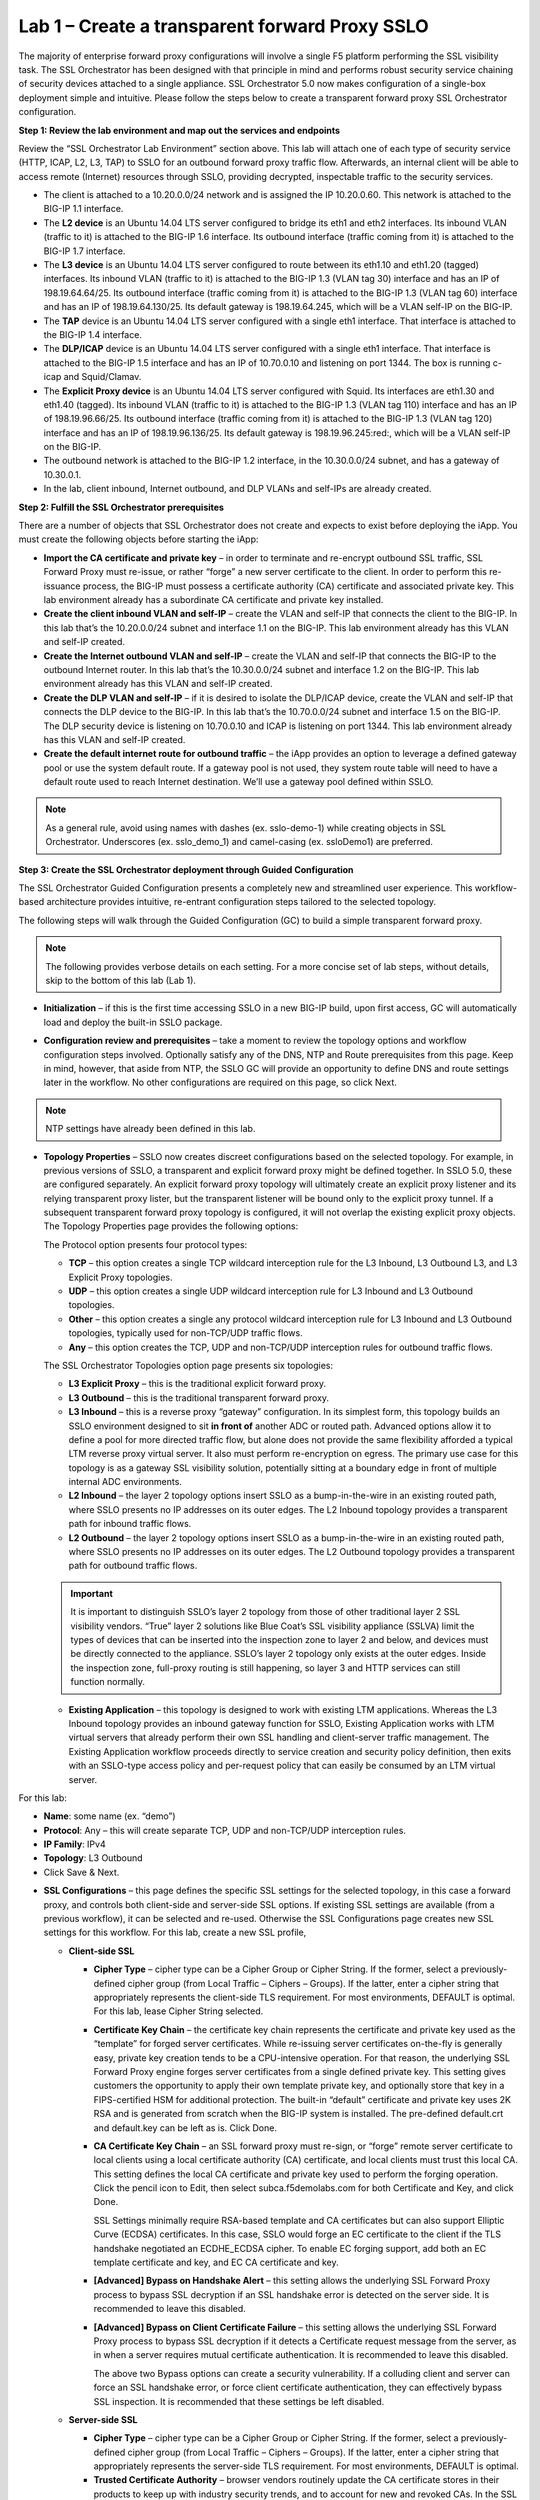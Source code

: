 .. role:: red
.. role:: bred

Lab 1 – Create a transparent forward Proxy SSLO
===============================================

The majority of enterprise forward proxy configurations will involve a single
F5 platform performing the SSL visibility task. The SSL Orchestrator has been
designed with that principle in mind and performs robust security service
chaining of security devices attached to a single appliance. SSL Orchestrator
5.0 now makes configuration of a single-box deployment simple and intuitive.
Please follow the steps below to create a transparent forward proxy SSL
Orchestrator configuration.

**Step 1: Review the lab environment and map out the services and endpoints**

Review the “SSL Orchestrator Lab Environment” section above. This lab will
attach one of each type of security service (HTTP, ICAP, L2, L3, TAP) to SSLO
for an outbound forward proxy traffic flow. Afterwards, an internal client will
be able to access remote (Internet) resources through SSLO, providing
decrypted, inspectable traffic to the security services.

- The client is attached to a :red:`10.20.0.0/24` network and is assigned the
  IP :red:`10.20.0.60`. This network is attached to the BIG-IP 1.1 interface.

- The **L2 device** is an Ubuntu 14.04 LTS server configured to bridge its eth1
  and eth2 interfaces. Its inbound VLAN (traffic to it) is attached to the
  BIG-IP :red:`1.6` interface. Its outbound interface (traffic coming from it)
  is attached to the BIG-IP :red:`1.7` interface.

- The **L3 device** is an Ubuntu 14.04 LTS server configured to route between
  its eth1.10 and eth1.20 (tagged) interfaces. Its inbound VLAN (traffic to it)
  is attached to the BIG-IP :red:`1.3 (VLAN tag 30)` interface and has an IP of
  :red:`198.19.64.64/25`. Its outbound interface (traffic coming from it) is
  attached to the BIG-IP :red:`1.3 (VLAN tag 60)` interface and has an IP of
  :red:`198.19.64.130/25`. Its default gateway is :red:`198.19.64.245`, which
  will be a VLAN self-IP on the BIG-IP.

- The **TAP** device is an Ubuntu 14.04 LTS server configured with a single
  eth1 interface. That interface is attached to the BIG-IP :red:`1.4` interface.

- The **DLP/ICAP** device is an Ubuntu 14.04 LTS server configured with a
  single eth1 interface. That interface is attached to the BIG-IP :red:`1.5`
  interface and has an IP of :red:`10.70.0.10 and listening on port 1344`. The
  box is running c-icap and Squid/Clamav.

- The **Explicit Proxy device** is an Ubuntu 14.04 LTS server configured with
  Squid. Its interfaces are eth1.30 and eth1.40 (tagged). Its inbound VLAN
  (traffic to it) is attached to the BIG-IP :red:`1.3 (VLAN tag 110)` interface
  and has an IP of :red:`198.19.96.66/25`. Its outbound interface (traffic
  coming from it) is attached to the BIG-IP :red:`1.3 (VLAN tag 120)` interface
  and has an IP of :red:`198.19.96.136/25`. Its default gateway is
  :red:`198.19.96.245:red:`, which will be a VLAN self-IP on the BIG-IP.

- The outbound network is attached to the BIG-IP :red:`1.2` interface, in the
  :red:`10.30.0.0/24` subnet, and has a gateway of :red:`10.30.0.1`.

- In the lab, client inbound, Internet outbound, and DLP VLANs and self-IPs are
  already created.

**Step 2: Fulfill the SSL Orchestrator prerequisites**

There are a number of objects that SSL Orchestrator does not create and expects
to exist before deploying the iApp. You must create the following objects
before starting the iApp:

- **Import the CA certificate and private key** – in order to terminate and
  re-encrypt outbound SSL traffic, SSL Forward Proxy must re-issue, or rather
  “forge” a new server certificate to the client. In order to perform this
  re-issuance process, the BIG-IP must possess a certificate authority (CA)
  certificate and associated private key. :red:`This lab environment already
  has a subordinate CA certificate and private key installed`.

- **Create the client inbound VLAN and self-IP** – create the VLAN and self-IP
  that connects the client to the BIG-IP. In this lab that’s the
  :red:`10.20.0.0/24` subnet and interface :red:`1.1` on the BIG-IP. This lab
  environment already has this VLAN and self-IP created.

- **Create the Internet outbound VLAN and self-IP** – create the VLAN and
  self-IP that connects the BIG-IP to the outbound Internet router. In this lab
  that’s the :red:`10.30.0.0/24` subnet and interface :red:`1.2` on the BIG-IP.
  :red:`This lab environment already has this VLAN and self-IP created`.

- **Create the DLP VLAN and self-IP** – if it is desired to isolate the
  DLP/ICAP device, create the VLAN and self-IP that connects the DLP device to
  the BIG-IP. In this lab that’s the :red:`10.70.0.0/24` subnet and interface
  :red:`1.5` on the BIG-IP. The DLP security device is listening on
  :red:`10.70.0.10` and ICAP is listening on port :red:`1344`. :red:`This lab
  environment already has this VLAN and self-IP created`.

- **Create the default internet route for outbound traffic** – the iApp
  provides an option to leverage a defined gateway pool or use the system
  default route. If a gateway pool is not used, they system route table will
  need to have a default route used to reach Internet destination. :red:`We’ll
  use a gateway pool defined within SSLO`.

.. note:: As a general rule, avoid using names with dashes (ex. sslo-demo-1)
   while creating objects in SSL Orchestrator. Underscores (ex. sslo\_demo\_1)
   and camel-casing (ex. ssloDemo1) are preferred.

**Step 3: Create the SSL Orchestrator deployment through Guided Configuration**

The SSL Orchestrator Guided Configuration presents a completely new and
streamlined user experience. This workflow-based architecture provides
intuitive, re-entrant configuration steps tailored to the selected
topology.

.. image:: ../images/image3.png

The following steps will walk through the Guided Configuration (GC) to build a
simple transparent forward proxy. 

.. note:: The following provides verbose details on each setting. For a more
   concise set of lab steps, without details, skip to the bottom of this lab
   (Lab 1).

- **Initialization** – if this is the first time accessing SSLO in a new BIG-IP
  build, upon first access, GC will automatically load and deploy the built-in
  SSLO package.

.. image:: ../images/image4.png

- **Configuration review and prerequisites** – take a moment to review the
  topology options and workflow configuration steps involved. Optionally
  satisfy any of the :red:`DNS, NTP and Route` prerequisites from this page.
  Keep in mind, however, that aside from NTP, the SSLO GC will provide an
  opportunity to define DNS and route settings later in the workflow. No other
  configurations are required on this page, so click :red:`Next`.

.. note:: NTP settings have already been defined in this lab.

.. image:: ../images/image5.png
   :align: center

.. image:: ../images/image6.png

- **Topology Properties** – SSLO now creates discreet configurations based on
  the selected topology. For example, in previous versions of SSLO, a
  transparent and explicit forward proxy might be defined together. In SSLO
  5.0, these are configured separately. An explicit forward proxy topology will
  ultimately create an explicit proxy listener and its relying transparent
  proxy lister, but the transparent listener will be bound only to the explicit
  proxy tunnel. If a subsequent transparent forward proxy topology is
  configured, it will not overlap the existing explicit proxy objects. The
  Topology Properties page provides the following options:

  The Protocol option presents four protocol types:

  - **TCP** – this option creates a single TCP wildcard interception rule for
    the L3 Inbound, L3 Outbound L3, and L3 Explicit Proxy topologies.

  - **UDP** – this option creates a single UDP wildcard interception rule for
    L3 Inbound and L3 Outbound topologies.

  - **Other** – this option creates a single any protocol wildcard interception
    rule for L3 Inbound and L3 Outbound topologies, typically used for
    non-TCP/UDP traffic flows.

  - **Any** – this option creates the TCP, UDP and non-TCP/UDP interception
    rules for outbound traffic flows.

  The SSL Orchestrator Topologies option page presents six topologies:

  - **L3 Explicit Proxy** – this is the traditional explicit forward proxy.

  - **L3 Outbound** – this is the traditional transparent forward proxy.

  - **L3 Inbound** – this is a reverse proxy “gateway” configuration. In its
    simplest form, this topology builds an SSLO environment designed to sit
    **in front of** another ADC or routed path. Advanced options allow it to
    define a pool for more directed traffic flow, but alone does not provide
    the same flexibility afforded a typical LTM reverse proxy virtual server.
    It also must perform re-encryption on egress. The primary use case for
    this topology is as a gateway SSL visibility solution, potentially
    sitting at a boundary edge in front of multiple internal ADC environments.

  - **L2 Inbound** – the layer 2 topology options insert SSLO as a
    bump-in-the-wire in an existing routed path, where SSLO presents no IP
    addresses on its outer edges. The L2 Inbound topology provides a
    transparent path for inbound traffic flows.

  - **L2 Outbound** – the layer 2 topology options insert SSLO as a
    bump-in-the-wire in an existing routed path, where SSLO presents no IP
    addresses on its outer edges. The L2 Outbound topology provides a
    transparent path for outbound traffic flows.

  .. important:: It is important to distinguish SSLO’s layer 2 topology from
     those of other traditional layer 2 SSL visibility vendors. “True” layer
     2 solutions like Blue Coat’s SSL visibility appliance (SSLVA) limit the
     types of devices that can be inserted into the inspection zone to layer
     2 and below, and devices must be directly connected to the appliance.
     SSLO’s layer 2 topology only exists at the outer edges. Inside the
     inspection zone, full-proxy routing is still happening, so layer 3 and
     HTTP services can still function normally.

  - **Existing Application** – this topology is designed to work with existing
    LTM applications. Whereas the L3 Inbound topology provides an inbound
    gateway function for SSLO, Existing Application works with LTM virtual
    servers that already perform their own SSL handling and client-server
    traffic management. The Existing Application workflow proceeds directly to
    service creation and security policy definition, then exits with an
    SSLO-type access policy and per-request policy that can easily be consumed
    by an LTM virtual server.

.. image:: ../images/image7.png

For this lab:

- **Name**: some name (ex. “demo”)
- **Protocol**: :red:`Any` – this will create separate TCP, UDP and non-TCP/UDP
  interception rules.
- **IP Family**: :red:`IPv4`
- **Topology**: :red:`L3 Outbound`
- Click :red:`Save & Next.`

.. image:: ../images/image8.png

- **SSL Configurations** – this page defines the specific SSL settings for the
  selected topology, in this case a forward proxy, and controls both
  client-side and server-side SSL options. If existing SSL settings are
  available (from a previous workflow), it can be selected and re-used.
  Otherwise the SSL Configurations page creates new SSL settings for this
  workflow. For this lab, create a new SSL profile,

  - **Client-side SSL**

    - **Cipher Type** – cipher type can be a Cipher Group or Cipher String.
      If the former, select a previously-defined cipher group (from Local
      Traffic – Ciphers – Groups). If the latter, enter a cipher string that
      appropriately represents the client-side TLS requirement. For most
      environments, DEFAULT is optimal. For this lab, lease Cipher String
      selected.

    - **Certificate Key Chain** – the certificate key chain represents the
      certificate and private key used as the “template” for forged server
      certificates. While re-issuing server certificates on-the-fly is
      generally easy, private key creation tends to be a CPU-intensive
      operation. For that reason, the underlying SSL Forward Proxy engine
      forges server certificates from a single defined private key. This
      setting gives customers the opportunity to apply their own template
      private key, and optionally store that key in a FIPS-certified HSM for
      additional protection. The built-in “default” certificate and private
      key uses 2K RSA and is generated from scratch when the BIG-IP system is
      installed. The pre-defined default.crt and default.key can be left as
      is. Click Done.

    - **CA Certificate Key Chain** – an SSL forward proxy must re-sign, or
      “forge” remote server certificate to local clients using a local
      certificate authority (CA) certificate, and local clients must trust
      this local CA. This setting defines the local CA certificate and
      private key used to perform the forging operation. Click the pencil
      icon to Edit, then select subca.f5demolabs.com for both Certificate and
      Key, and click Done.

      SSL Settings minimally require RSA-based template and CA certificates
      but can also support Elliptic Curve (ECDSA) certificates. In this case,
      SSLO would forge an EC certificate to the client if the TLS handshake
      negotiated an ECDHE\_ECDSA cipher. To enable EC forging support, add
      both an EC template certificate and key, and EC CA certificate and key.

    - **[Advanced] Bypass on Handshake Alert** – this setting allows the
      underlying SSL Forward Proxy process to bypass SSL decryption if an SSL
      handshake error is detected on the server side. It is recommended to
      leave this disabled.

    - **[Advanced] Bypass on Client Certificate Failure** – this setting
      allows the underlying SSL Forward Proxy process to bypass SSL
      decryption if it detects a Certificate request message from the server,
      as in when a server requires mutual certificate authentication. It is
      recommended to leave this disabled.
      
      The above two Bypass options can create a security vulnerability. If a
      colluding client and server can force an SSL handshake error, or force
      client certificate authentication, they can effectively bypass SSL
      inspection. It is recommended that these settings be left disabled.

  - **Server-side SSL**

    - **Cipher Type** – cipher type can be a Cipher Group or Cipher String.
      If the former, select a previously-defined cipher group (from Local
      Traffic – Ciphers – Groups). If the latter, enter a cipher string that
      appropriately represents the server-side TLS requirement. For most
      environments, DEFAULT is optimal.

    - **Trusted Certificate Authority** – browser vendors routinely update
      the CA certificate stores in their products to keep up with industry
      security trends, and to account for new and revoked CAs. In the SSL
      forward proxy use case, however, the SSL visibility product now
      performs all server-side certificate validation, in lieu of the client
      browser, and should therefore do its best to maintain the *same*
      industry security trends. BIG-IP ships with a CA certificate bundle
      that maintains a list of CA certificates common to the browser vendors.
      However, a more comprehensive bundle can be obtained from the F5
      Downloads site. For this lab, select the built-in ca-bundle.crt.

    - **[Advanced] Expire Certificate Response** – SSLO performs validation
      on remote server certificates and can control what happens if it
      receives an expired server certificate. The options are **drop**, which
      simply drops the traffic, and **ignore**, which mirrors an expired
      forged certificate to the client. The default and recommended behavior
      for forward proxy is to drop traffic on an expired certificate.

    - **[Advanced] Untrusted Certificate Authority** – SSLO performs
      validation on remote server certificates and can control what happens
      if it receives an untrusted server certificate, based on the Trusted
      Certificate Authority bundle. The options are **drop**, which simply
      drops the traffic, and **ignore**, which allows the traffic and forges
      a good certificate to the client. The default and recommended behavior
      for forward proxy is to drop traffic on an untrusted certificate.

    - **[Advanced] OCSP** – this setting selects an existing or can create a
      new OCSP profile for server-side Online Certificate Status Protocol
      (OCSP) and OCSP stapling. With this enabled, if a client issues a
      Status\_Request message in its ClientHello message (an indication that
      it supports OCSP stapling), SSLO will issue a corresponding
      Status\_Request message in its server-side TLS handshake. SSLO will
      then forge the returned OCSP stapling response back to the client. If
      the server does not respond with a staple but contains an Authority
      Info Access (AIA) field that points to an OCSP responder URL, SSLO will
      perform a separate OCSP request. The returned status is then mirrored
      in the stapled client-side TLS handshake.

    - **[Advanced] CRL** – this setting selects an existing or can create a
      new CRL profile for server-side Certificate Revocation List (CRL)
      validation. With this enabled, SSLO attempts to match server
      certificates to locally-cached CRLs.

  - Click Save & Next.

.. image:: ../images/image9.png

- **Services List** – the Services List page is used to define security
  services that attach to SSLO. The 5.0 SSLO Guided Configuration now includes
  a services catalog that contains common product integrations. Beneath each of
  these catalog options is one of the five basic service types. The service
  catalog also provides “generic” security services. Depending on screen
  resolution, it may be necessary to scroll down to see additional services.

  .. image:: ../images/image10.png

  This lab will create one of each type of security service. Click Add Service,
  then either select a service from the catalog and click Add, or simply
  double-click the service to go to its configuration page.

  - **Inline layer 2 service** – select the FireEye Inline Layer 2 service from
    the catalog and click Add, or simply double-click the FireEye Inline Layer 2
    service, or any other Inline Layer 2 service in the catalog.

    - **Name** – provide a unique name to this service (example “FireEye”).

    - **Network Configuration** – paths define the network interfaces that take
      inspectable traffic to the inline service and receive traffic from the
      service. Click Add.

      - **Ratio** – inline security services are natively load balanced, so
        this setting defines a ratio, if any for the load balanced pool
        members. Enter 1.

      - **From BIGIP VLAN** – this is the interface taking traffic to the
        inline service. Select the Create New option, enter a unique name (ex.
        FireEye\_in), select the F5 interface connecting to the inbound side of
        the service, and add a VLAN tag value if required. For this lab, select
        interface 1.6.

      - **To BIGIP VLAN** – this is the interface receiving traffic from the
        inline service. Select the Create New option, enter a unique name (ex.
        FireEye\_out), select the F5 interface connecting to the outbound side
        of the service, and add a VLAN tag value if required. For this lab,
        select interface 1.7.

      - Click Done.

  - **Service Action Down** – SSLO also natively monitors the load balanced
    pool of security devices, and if all pool members fail, can actively
    bypass this service (**Ignore**), or stop all traffic (**Reset**,
    **Drop**). For this lab, leave it set to Ignore.

  - **Enable Port Remap** – this setting allows SSLO to remap the port of
    HTTPS traffic flowing across this service. This is advantageous when a
    security service defines port 443 traffic as encrypted HTTPS and natively
    ignores it. By remapping HTTPS traffic to, say, port 8080, the security
    service will inspect the traffic. For this lab, enable (check) this option
    and enter a port value value (ex. 8080).

  - **iRules** – SSLO now allows for the insertion of additional iRule logic
    at different points. An iRule defined at the service only affects traffic
    flowing across this service. It is important to understand, however, that
    these iRules must not be used to control traffic flow (ex. pools, nodes,
    virtuals, etc.), but rather should be used to view/modify application
    layer protocol traffic. For example, an iRule assigned here could be used
    to view and modify HTTP traffic flowing to/from the service. Additional
    iRules are not required, however, so leave this empty.

  - Click Save.

- **Inline layer 3 service** – select the Generic Inline Layer 3 service from
  the catalog and click Add, or simply double-click the Generic Inline Layer 3
  service.

  - **Name** – provide a unique name to this service (example “IPS”).

  - **IP Family** – this setting defines the IP family used with this layer 3
    service. Leave it set to IPv4.

  - **Auto Manage Addresses** – when enabled the Auto Manage Addresses setting
    provides a set of unique, non-overlapping, non-routable IP addresses to be
    used by the security service. If disabled, the To and From IP addresses
    must be configured manually. It is recommended to leave this option
    enabled (checked).

    In environments where SSLO is introduced to existing security devices, it
    is a natural tendency to not want to have to move these devices. And while
    SSLO certainly allows it, by not moving the security devices into
    SSLO-protected enclaves, customers run the risk of exposing sensitive
    decrypted traffic, unintentionally, to other devices that may be connected
    to these existing networks. It is therefore *highly* recommended, and a
    security best practice, to remove SSLO-integrated security devices from
    existing networks and place them entirely within the isolated enclave
    created and maintained by SSLO.

  - **To Service Configuration** – the “To Service” defines the network
    connectivity from SSLO to the inline security device.

    - **To Service** – with the Auto Manage Addresses option enabled, this IP
      address will be pre-defined, therefore the inbound side of the service
      must match this IP subnet. With the Auto Manage Addresses option
      disabled, the IP address must be defined manually. For this lab, leave
      the 198.19.64.7/25 address intact.

    - **VLAN** – select the Create New option, provide a unique name (ex.
      IPS\_in), select the F5 interface connecting to the inbound side of the
      service, and add a VLAN tag value if required. For this lab, select
      interface 1.3 and VLAN tag 50.

  - **Service Down Action** – SSLO also natively monitors the load balanced
    pool of security devices, and if all pool members fail, can actively
    bypass this service (**Ignore**), or stop all traffic (**Reset**,
    **Drop**). For this lab, leave it set to Ignore.

  - **L3 Devices** – this defines the inbound-side IP address of the inline
    layer 3 service, used for routing traffic to this device. Multiple load
    balanced IP addresses can be defined here. Click Add, enter 198.19.64.64,
    then click Done.

  - **From Service Configuration** – the “From Service” defines the network
    connectivity from the inline security device to SSLO.

    - **From Service** – with the Auto Manage Addresses option enabled, this
      IP address will be pre-defined, therefore the outbound side of the
      service must match this IP subnet. With the Auto Manage Addresses
      option disabled, the IP address must be defined manually. For this lab,
      leave the 198.19.64.245/25 address intact.

    - **VLAN** – select the Create New option, provide a unique name (ex.
      IPS\_out), select the F5 interface connecting to the outbound side of
      the service, and add a VLAN tag value if required. For this lab, select
      interface 1.3 and VLAN tag 60.

  - **Enable Port Remap** – this setting allows SSLO to remap the port of
    HTTPS traffic flowing across this service. This is advantageous when a
    security service defines port 443 traffic as encrypted HTTPS and natively
    ignores it. By remapping HTTPS traffic to, say, port 8181, the security
    service will inspect the traffic. For this lab, enable (check) this option
    and enter a port value value (ex. 8181).

  - **Manage SNAT Settings** – SSLO now defines an option to enable SNAT
    (source NAT) across an inline layer 3/HTTP service. The primary use case
    for this is horizontal SSLO scaling, where independent SSLO devices are
    scaled behind a separate load balancer but share the same inline layer
    3/HTTP services. As these devices must route back to SSLO, there are now
    multiple SSLO devices to route back to. SNAT allows the layer 3/HTTP
    device to know which SSLO sent the packets for proper routing. SSLO
    scaling also requires that the Auto Manage option be disabled, to provide
    separate address spaces on each SSLO. For this, leave it set to None.

  - **iRules** – SSLO now allows for the insertion of additional iRule logic
    at different points. An iRule defined at the service only affects traffic
    flowing across this service. It is important to understand, however, that
    these iRules must not be used to control traffic flow (ex. pools, nodes,
    virtuals, etc.), but rather should be used to view/modify application
    layer protocol traffic. For example, an iRule assigned here could be used
    to view and modify HTTP traffic flowing to/from the service. Additional
    iRules are not required, however, so leave this empty.

  - Click Save.

- **Inline HTTP service** – an inline HTTP service is defined as an explicit or
  transparent proxy for HTTP (web) traffic. Select the WSA HTTP Proxy service
  from the catalog and click Add, or simply double-click the WSA HTTP Proxy
  service, or any other HTTP Proxy service in the catalog.

  - **Name** – provide a unique name to this service (example “Proxy”).

  - **IP Family** – this setting defines the IP family used with this layer 3
    service. Leave it set to IPv4.

  - **Auto Manage Addresses** – when enabled the Auto Manage Addresses setting
    provides a set of unique, non-overlapping, non-routable IP addresses to be
    used by the security service. If disabled, the To and From IP addresses
    must be configured manually. It is recommended to leave this option
    enabled (checked).

    In environments where SSLO is introduced to existing security devices, it
    is a natural tendency to not want to have to move these devices. And while
    SSLO certainly allows it, by not moving the security devices into
    SSLO-protected enclaves, customers run the risk of exposing sensitive
    decrypted traffic, unintentionally, to other devices that may be connected
    to these existing networks. It is therefore *highly* recommended, and a
    security best practice, to remove SSLO-integrated security devices from
    existing networks and place them entirely within the isolated enclave
    created and maintained by SSLO.

  - **Proxy Type** – this defines the proxy mode that the inline HTTP service
    is in. For this lab, set this option to Explicit.

  - **To Service Configuration** – the “To Service” defines the network
    connectivity from SSLO to the inline security device.

    - **To Service** – with the Auto Manage Addresses option enabled, this IP
      address will be pre-defined, therefore the inbound side of the service
      must match this IP subnet. With the Auto Manage Addresses option
      disabled, the IP address must be defined manually. For this lab, leave
      the 198.19.96.7/25 address intact.

    - **VLAN** – select the Create New option, provide a unique name (ex.
      Proxy\_in), select the F5 interface connecting to the inbound side of
      the service, and add a VLAN tag value if required. For this lab, select
      interface 1.3 and VLAN tag 110.

  - **Service Down Action** – SSLO also natively monitors the load balanced
    pool of security devices, and if all pool members fail, can actively
    bypass this service (**Ignore**), or stop all traffic (**Reset**,
    **Drop**). For this lab, leave it set to Ignore.

  - **HTTP Proxy Devices** – this defines the inbound-side IP address of the
    inline HTTP service, used for passing traffic to this device. Multiple
    load balanced IP addresses can be defined here. For a transparent proxy
    HTTP service, only an IP address is required. For an explicit proxy HTTP
    service, the IP address and listening port is required. Click Add, enter
    198.19.96.66 for the IP Address, and 3128 for the Port, then click Done.

  - **From Service Configuration** – the “From Service” defines the network
    connectivity from the inline security device to SSLO.

    - **From Service** – with the Auto Manage Addresses option enabled, this
      IP address will be pre-defined, therefore the outbound side of the
      service must match this IP subnet. With the Auto Manage Addresses
      option disabled, the IP address must be defined manually. For this lab,
      leave the 198.19.96.245/25 address intact.

    - **VLAN** – select the Create New option, provide a unique name (ex.
      Proxy\_out), select the F5 interface connecting to the outbound side of
      the service, and add a VLAN tag value if required. For this lab, select
      interface 1.3 and VLAN tag 120.

  - **Manage SNAT Settings** – SSLO now defines an option to enable SNAT
    (source NAT) across an inline layer 3/HTTP service. The primary use case
    for this is horizontal SSLO scaling, where independent SSLO devices are
    scaled behind a separate load balancer but share the same inline layer
    3/HTTP services. As these devices must route back to SSLO, there are now
    multiple SSLO devices to route back to. SNAT allows the layer 3/HTTP
    device to know which SSLO sent the packets for proper routing. SSLO
    scaling also requires that the Auto Manage option be disabled, to provide
    separate address spaces on each SSLO. For this, leave it set to None.

  - **Authentication Offload** – when an Access authentication profile is
    attached to an explicit forward proxy topology, this option will present
    the authenticated username value to the service as an X-Authenticated-User
    HTTP header. For this lab, leave it disabled (unchecked).

  - **iRules** – SSLO now allows for the insertion of additional iRule logic
    at different points. An iRule defined at the service only affects traffic
    flowing across this service. It is important to understand, however, that
    these iRules must not be used to control traffic flow (ex. pools, nodes,
    virtuals, etc.), but rather should be used to view/modify application
    layer protocol traffic. For example, an iRule assigned here could be used
    to view and modify HTTP traffic flowing to/from the service. Additional
    iRules are not required, however, so leave this empty.

  - Click Save.

- **ICAP service** – an ICAP service is an RFC 3507-defined service that
  provides some set of services over the ICAP protocol. Select the Digital
  Guardian ICAP service from the catalog and click Add, or simply double-click
  the Digital Guardian ICAP service, or any other ICAP service in the catalog.

  - **Name** – provide a unique name to this service (example “DLP”).

  - **IP Family** – this setting defines the IP family used with this layer 3
    service. Leave it set to IPv4.

  - **ICAP Devices** – this defines the IP address of the ICAP service, used
    for passing traffic to this device. Multiple load balanced IP addresses
    can be defined here. Click Add, enter 10.70.0.10 for the IP Address, and
    1344 for the Port, and then click Done.

  - **ICAP Headers** – select either **Default** or **Custom** to specify
    additional ICAP headers. To add custom headers, select Custom, otherwise
    leave as Default.

  - **OneConnect** – the F5 OneConnect profile improves performance by reusing
    TCP connections to ICAP servers to process multiple transactions. If the
    ICAP servers do not support multiple ICAP transactions per TCP connection,
    do not enable this option. For this lab, leave the OneConnect setting
    enabled.

  - **Request URI Path** – this is the RFC 3507-defined URI request path to
    the ICAP service. Each ICAP security vendor will differ with respect to
    request and response URIs, and preview length, so it is important to
    review the vendor’s documentation. In this lab, enter /squidclamav.

  - **Response URI Path** – this is the RFC 3507-defined URI response path to
    the ICAP service. Each ICAP security vendor will differ with respect to
    request and response URIs, and preview length, so it is important to
    review the vendor’s documentation. In this lab, enter /squidclamav.

  - **Preview Max Length(bytes)** – this defines the maximum length of the
    ICAP preview. Each ICAP security vendor will differ with respect to
    request and response URIs, and preview length, so it is important to
    review the vendor’s documentation. A zero-length preview length implies
    that data will be streamed to the ICAP service, similar to an HTTP
    100/Expect process, while any positive integer preview length defines the
    amount of data (in bytes) that are transmitted first, before streaming the
    remaining content. The ICAP service in this lab environment does not
    support a complete stream, so requires a modest amount of initial preview.
    In this lab, enter 524288.

  - **Service Down Action** – SSLO also natively monitors the load balanced
    pool of security devices, and if all pool members fail, can actively
    bypass this service (**Ignore**), or stop all traffic (**Reset**,
    **Drop**). For this lab, leave it set to Ignore.

  - **HTTP Version** – this defines whether SSLO sends HTTP/1.1 or HTTP/1.0
    requests to the ICAP service.

  - **ICAP Policy** – an ICAP policy is a pre-defined LTM CPM policy that can
    be configured to control access to the ICAP service based on attributes of
    the HTTP request or response. ICAP processing is enabled by default, so an
    ICAP CPM policy can be used to disable the request and/or response ADAPT
    profiles.

  - Click Save.

- **TAP service** – a TAP service is a passive device that simply receives a
  copy of traffic. Select the Cisco Sourcefire TAP service from the catalog and
  click Add, or simply Double-click the Cisco Sourcefire TAP service, or any
  other TAP service in the catalog.

  - **Name** - provide a unique name to this service (example “TAP”).

  - **Mac Address** – for a tap service that is not directly connected to the
    F5, enter the device’s MAC address. For a tap service that is directly
    connected to the F5, the MAC address does not matter and can be
    arbitrarily defined. For this lab, enter 12:12:12:12:12:12.

  - **VLAN** – this defines the interface connecting the F5 to the TAP
    service. Click Create New and provide a unique name (ex. TAP\_in).

  - **Interface** – select the 1.4 interface.

  - **Enable Port Remap** – this setting allows SSLO to remap the port of
    HTTPS traffic flowing to this service. For this lab, leave the option
    disabled (unchecked).

  - Click Save.

- Click Save & Next.

.. image:: ../images/image11.png

- **Service Chain List** – service chains are arbitrarily-ordered lists of
  security devices. Based on environmental requirements, different service
  chains may contain different re-used sets of services, and different types of
  traffic can be assigned to different service chains. For example, HTTP
  traffic may need to go through all of the security services, while non-HTTP
  traffic goes through a subset, and traffic destined to a financial service
  URL can bypass decryption and still flow through a smaller set of security
  services.

  .. image:: ../images/image12.png

- Click Add to create a new service chain containing all of the security
  services.

- **Name** – provide a unique name to this service (ex.“my\_service\_chain”).

- **Services** – select any number of desired service and move them into the
  **Selected Service Chain Order** column, optionally also ordering them as
  required. In this lab, select all of the services.

- Click Save.

- Click Add to create a new service chain for just the L2 (ex. FireEye) and TAP
  services.

  - **Name** – provide a unique name to this service (ex.
    “my\_sub\_service\_chain”).

  - **Services** – select the inline layer 2 (ex. FireEye) and TAP services.

  - Click Save.

- Click Save & Next.

.. image:: ../images/image13.png

- **Security Policy** – security policies are the set of rules that govern how
  traffic is processed in SSLO. The “actions” a rule can take include,

  - Whether or not to allow the traffic

  - Whether or not to decrypt the traffic

  - Which service chain (if any) to pass the traffic through

  The SSLO Guided Configuration presents an intuitive rule-based, drag-and-drop
  user interface for the definition of security policies.

  .. image:: ../images/image14.png

  In the background, SSLO maintains these security policies as visual
  per-request policies. If traffic processing is required that exceeds the
  capabilities of the rule-based user interface, the underlying per-request
  policy can be managed directly.

  .. note:: That once the per-request policy is manipulated, the rules-based
    interface can no longer be used.

  For the lab, create an additional rule to bypass SSL for “Financial Data and
  Services” and “Health and Medicine” URL categories.

  - Click Add to create a new rule.

    - **Name** – provide a unique name for the rule (ex. “urlf\_bypass”).

    - **Conditions**

      - **Category Lookup (All)** – add Financial Data and Services and Health
        and Medicine.

        The Category Lookup (All) condition provides categorization for TLS
        SNI, HTTP Connect and HTTP Host information.

    - **Action** – select Allow.

    - **SSL Forward Proxy Action** – select Bypass.

    - **Service Chain** – select the L2/TAP service chain.

    - Click OK.

    .. image:: ../images/image15.png

  - Notice in the list of rules that the **All Traffic** rule intercepts but
    does not send traffic to a service chain. For the lab, edit this rule to
    send all intercepted traffic to a service chain.

    - Click the pencil icon to edit this rule.

    - Service Chain – select the service chain containing all of the services.

    - Click OK.

    .. image:: ../images/image16.png

    - Click Save & Next.

.. image:: ../images/image17.png

- **Interception Rule** – interception rules are based on the selected topology
  and define the “listeners”, analogous to LTM virtual servers, that accept and
  process different types of traffic (ex. TCP, UDP, other). The resulting LTM
  virtual servers will bind the SSL settings, VLANs, IPs, and security policies
  created in the topology workflow.

  - **Ingress Network (VLANs)** – this defines the VLANs through which traffic
    will enter. For a transparent forward proxy topology, this would be a
    client-side VLAN. Select client-net.

  - **L7 Interception Rules** – FTP and email protocol traffic are all
    “server-speaks-first” protocols, and therefore SSLO must process these
    separately from typical client-speaks-first protocols like HTTP. This
    selection enables processing of each of these protocols, which create
    separate port-based listeners for each. As required, selectively enable
    the additional protocols that need to be decrypted and inspected through
    SSLO.

  - Click Save & Next.

.. image:: ../images/image18.png

- **Egress Setting** – traffic egress settings are now defined per-topology and
  manage both the gateway route and outbound SNAT settings.

  - **Manage SNAT Settings** – enables per-topology instance SNAT settings. For
    this lab, select Auto Map.

  - **Gateways** – enables per-topology instance gateway routing. Options are
    to use the system default route, to use an existing gateway pool, or to
    create a new gateway. For this lab, select Create New.

  - **IPv4 Outbound Gateways** – when creating a new gateway, this section
    provides the ratio and gateway address settings.

  - **Ratio** – multiple gateway IP addresses are load balanced in an LTM pool,
    and the ratio setting allows SSLO to proportion traffic to the gateway
    members, as required. A ratio on 1 for all members evenly distributes the
    load across them. For this lab, select 1.

  - **Address** – this is the next hop gateway IP address. For this lab, enter
    10.30.0.1.

  - Click Save & Next.

.. image:: ../images/image19.png

- **Summary** – the summary page presents an expandable list of all of the
  workflow-configured objects. To expand the details for any given setting,
  click the corresponding arrow icon on the far right. To edit any given
  setting, click the corresponding pencil icon. Clicking the pencil icon will
  send the workflow back to the selected settings page.

  - When satisfied with the defined settings, click Deploy.

Upon successfully deploying the configuration, SSL Orchestrator will now
display a **Dashboard** view:

.. image:: ../images/image20.png

The **Interception Rules** tab shows the listeners that were created per the
selected topology.

.. image:: ../images/image21.png

In the above,

- The **-in-t-4** listener defines normal TCP IPv4 traffic.

- The **-in-u-4** listener defines normal UDP IPv4 traffic.

- The **-ot-4** listener defines normal non-TCP/non-UDP IPv4 traffic.

- The **-ftp**, **-ftps**, **-pop3**, **-smtp25** and **-smtp587**
  listeners create paths for each respective protocol.

+------------------------------------------------------------------------------------------------------------------------------------------------------------------------------------------------------------------------------------------------------+
| This completes the configuration of SSL Orchestrator as a transparent forward proxy. At this point an internal client should be able to browse out to external (Internet) resources, and decrypted traffic will flow across the security services.   |
+------------------------------------------------------------------------------------------------------------------------------------------------------------------------------------------------------------------------------------------------------+

**Step 4: Test the solution**

To test the deployed solution, use the following options:

- **Server certificate test**

  Open a browser on the client system and navigate to any remote HTTPS site,
  for example, https://www.google.com. Once the site opens in the browser,
  check the server certificate of the site and verify that it has been issued
  by the local CA configured in SSLO. This confirms that the SSL forward proxy
  functionality enabled by SSL Orchestrator is working correctly.

  .. image:: ../images/image22.png

- **Decrypted traffic analysis on the F5**

  Perform a tcpdump on the F5 system to observe the decrypted clear text
  traffic. This confirms SSL interception by SSLO.

  tcpdump –lnni [interface or VLAN name] -Xs0

  As a function of adding a new service, the UI requires a name for each
  (source and destination) network. SSL Orchestrator will then create separate
  source and destination VLANs for inline security devices, and those VLANs
  will be encapsulated within separate application service paths. For example,
  given an inline layer 2 service named “FireEye” with its “From BIGIP VLAN”
  named “**FireEye\_in**”, and its “To BIGIP VLAN” named “**FireEye\_out**”,
  its corresponding BIG-IP VLANs would be accessible via the following syntax:

  **ssloN\_** + [network name] + **.app/ssloN\_** + [network name]

  Example:

  *ssloN\_FireEye\_in.app/ssloN\_FireEye\_in*

  *ssloN\_FireEye\_in.app/ssloN\_FireEye\_in*

  A tcpdump on the source side VLAN of this FireEye service would therefore
  look like this:

  *tcpdump -lnni ssloN\_FireEye\_in.app/ssloN\_FireEye\_in -Xs0*

  The security service VLANs and their corresponding application services are
  all visible from the BIG-IP UI under Network -> VLANs.

- **Decrypted traffic analysis on the security services**

  Depending on the type of security service, it may easier to log into the
  console shell and run a similar tcpdump capture on the inbound or outbound
  interface, to tail its capture logs, or to log into its management UI and
  capture analytics. A tcpdump capture usually requires root or sudo access.

  *tcpdump -lnni [interface] -Xs0*
